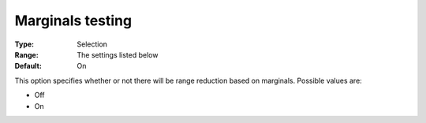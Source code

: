 

.. _Baron_Range_Reduction_-_Marginals_te:


Marginals testing
=================



:Type:	Selection	
:Range:	The settings listed below	
:Default:	On	



This option specifies whether or not there will be range reduction based on marginals. Possible values are:



*	Off
*	On






